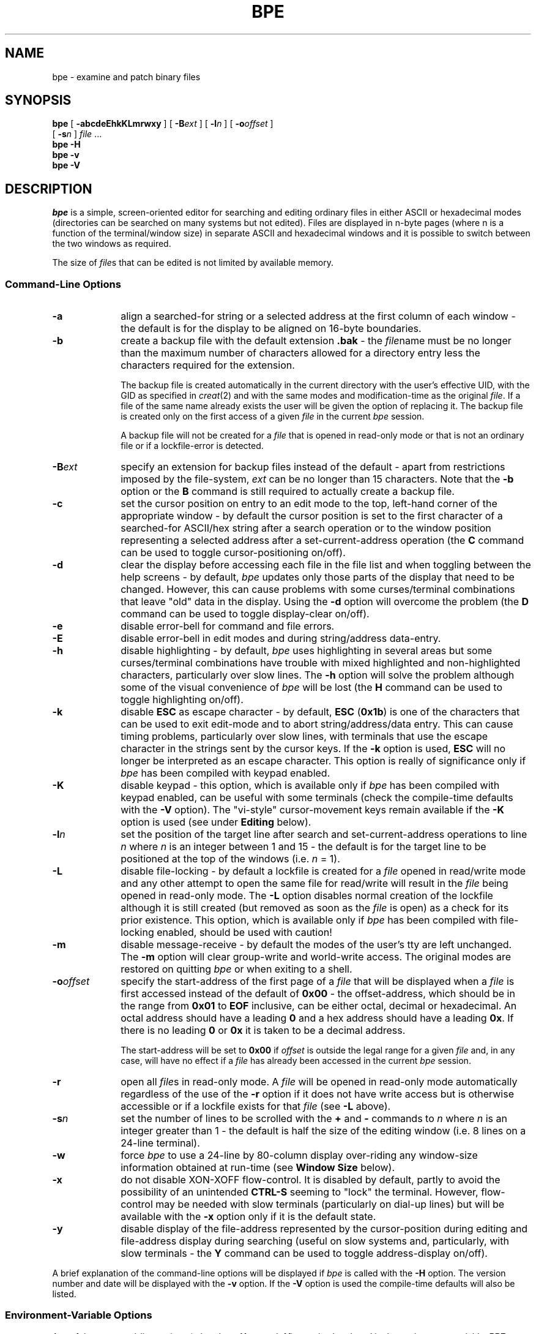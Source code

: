 .TH BPE 1 "November 09 1998" "LOCAL MANUAL"
.SH NAME
bpe - examine and patch binary files
.SH SYNOPSIS
\fBbpe\fR [ \fB\-abcdeEhkKLmrwxy\fR ] [ \fB\-B\fIext\fR ] [ \fB\-l\fIn\fR ]
[ \fB\-o\fIoffset\fR ]
.br
\ \ \ \ [ \fB\-s\fIn\fR ] \fIfile\fR ...
.br
\fBbpe \-H\fR
.br
\fBbpe \-v\fR
.br
\fBbpe \-V\fR
.SH DESCRIPTION
\fIbpe\fR is a simple, screen-oriented editor for searching and editing
ordinary files in either ASCII or hexadecimal modes (directories can be
searched on many systems but not edited). Files are displayed in n-byte
pages (where n is a function of the terminal/window size) in separate
ASCII and hexadecimal windows and it is possible to switch between the
two windows as required.
.PP
The size of \fIfile\fRs that can be edited is not limited by available memory.
.SS "Command\-Line Options"
.TP 10
\fB\-a\fR
align a searched-for string or a selected address at the first column of each
window - the default is for the display to be aligned on 16-byte boundaries.
.TP
\fB\-b\fR
create a backup file with the default extension \fB.bak\fR - the \fIfile\fRname
must be no longer than the maximum number of characters allowed for a directory
entry less the characters required for the extension.
.IP
The backup file is created automatically in the current directory with the
user's effective UID, with the GID as specified in \fIcreat\fR(2) and with the
same modes and modification-time as the original \fIfile\fR. If a file of the
same name already exists the user will be given the option of replacing it. The
backup file is created only on the first access of a given \fIfile\fR in the
current \fIbpe\fR session.
.IP
A backup file will not be created for a \fIfile\fR that is opened in read-only
mode or that is not an ordinary file or if a lockfile-error is detected.
.TP
\fB\-B\fIext\fR
specify an extension for backup files instead of the default - apart from
restrictions imposed by the file-system, \fIext\fR can be no longer than 15
characters. Note that the \fB\-b\fR option or the \fBB\fR command is still
required to actually create a backup file.
.TP
\fB\-c\fR
set the cursor position on entry to an edit mode to the top, left-hand corner
of the appropriate window - by default the cursor position is set to the first
character of a searched-for ASCII/hex string after a search operation or to the
window position representing a selected address after a set-current-address
operation (the \fBC\fR command can be used to toggle cursor-positioning
on/off).
.TP
\fB\-d\fR
clear the display before accessing each file in the file list and when toggling
between the help screens - by default, \fIbpe\fR updates only those parts of
the display that need to be changed. However, this can cause problems with some
curses/terminal combinations that leave "old" data in the display. Using the
\fB\-d\fR option will overcome the problem (the \fBD\fR command can be used to
toggle display-clear on/off).
.TP
\fB\-e\fR
disable error-bell for command and file errors.
.TP
\fB\-E\fR
disable error-bell in edit modes and during string/address data-entry.
.TP
\fB\-h\fR
disable highlighting - by default, \fIbpe\fR uses highlighting in several areas
but some curses/terminal combinations have trouble with mixed highlighted and
non-highlighted characters, particularly over slow lines. The \fB\-h\fR option
will solve the problem although some of the visual convenience of \fIbpe\fR
will be lost (the \fBH\fR command can be used to toggle highlighting on/off).
.TP
\fB\-k\fR
disable \fBESC\fR as escape character - by default, \fBESC\fR (\fB0x1b\fR) is
one of the characters that can be used to exit edit-mode and to abort
string/address/data entry. This can cause timing problems, particularly over
slow lines, with terminals that use the escape character in the strings sent by
the cursor keys. If the \fB\-k\fR option is used, \fBESC\fR will no longer be
interpreted as an escape character. This option is really of significance only
if \fIbpe\fR has been compiled with keypad enabled.
.TP
\fB\-K\fR
disable keypad - this option, which is available only if \fIbpe\fR has been
compiled with keypad enabled, can be useful with some terminals (check the
compile-time defaults with the \fB\-V\fR option). The "vi-style"
cursor-movement keys remain available if the \fB\-K\fR option is used (see
under \fBEditing\fR below).
.TP
\fB\-l\fIn\fR
set the position of the target line after search and set-current-address
operations to line \fIn\fR where \fIn\fR is an integer between 1 and 15 - the
default is for the target line to be positioned at the top of the windows (i.e.
\fIn\fR = 1).
.TP
\fB\-L\fR
disable file-locking - by default a lockfile is created for a \fIfile\fR opened
in read/write mode and any other attempt to open the same file for read/write
will result in the \fIfile\fR being opened in read-only mode. The \fB\-L\fR
option disables normal creation of the lockfile although it is still created
(but removed as soon as the \fIfile\fR is open) as a check for its prior
existence. This option, which is available only if \fIbpe\fR has been compiled
with file-locking enabled, should be used with caution!
.TP
\fB\-m\fR
disable message-receive - by default the modes of the user's tty are left
unchanged. The \fB\-m\fR option will clear group-write and world-write access.
The original modes are restored on quitting \fIbpe\fR or when exiting to a
shell.
.TP
\fB\-o\fIoffset\fR
specify the start-address of the first page of a \fIfile\fR that will be
displayed when a \fIfile\fR is first accessed instead of the default of
\fB0x00\fR - the offset-address, which should be in the range from \fB0x01\fR
to \fBEOF\fR inclusive, can be either octal, decimal or hexadecimal. An octal
address should have a leading \fB0\fR and a hex address should have a leading
\fB0x\fR. If there is no leading \fB0\fR or \fB0x\fR it is taken to be a
decimal address.
.IP
The start-address will be set to \fB0x00\fR if \fIoffset\fR is outside the
legal range for a given \fIfile\fR and, in any case, will have no effect if a
\fIfile\fR has already been accessed in the current \fIbpe\fR session.
.TP
\fB\-r\fR
open all \fIfile\fRs in read-only mode. A \fIfile\fR will be opened in
read-only mode automatically regardless of the use of the \fB\-r\fR option if
it does not have write access but is otherwise accessible or if a lockfile
exists for that \fIfile\fR (see \fB\-L\fR above).
.TP
\fB\-s\fIn\fR
set the number of lines to be scrolled with the \fB+\fR and \fB\-\fR commands
to \fIn\fR where \fIn\fR is an integer greater than 1 - the default is half the
size of the editing window (i.e. 8 lines on a 24-line terminal).
.TP
\fB\-w\fR
force \fIbpe\fR to use a 24-line by 80-column display over-riding any
window-size information obtained at run-time (see \fBWindow Size\fR below).
.TP
\fB\-x\fR
do not disable XON-XOFF flow-control. It is disabled by default, partly to
avoid the possibility of an unintended \fBCTRL\-S\fR seeming to "lock" the
terminal. However, flow-control may be needed with slow terminals (particularly
on dial-up lines) but will be available with the \fB\-x\fR option only if it is
the default state.
.TP
\fB\-y\fR
disable display of the file-address represented by the cursor-position during
editing and file-address display during searching (useful on slow systems and,
particularly, with slow terminals - the \fBY\fR command can be used to toggle
address-display on/off).
.PP
A brief explanation of the command-line options will be displayed if \fIbpe\fR
is called with the \fB\-H\fR option. The version number and date will be
displayed with the \fB\-v\fR option. If the \fB\-V\fR option is used the
compile-time defaults will also be listed.
.SS "Environment-Variable Options"
.PP
Any of the command-line options (other than \fB\-H\fR, \fB\-v\fR and \fB\-V\fR)
can also be placed in the environment variable, \fBBPE\fR, to set
user-preferred, run-time defaults and should take the form, for example,
\fBBPE=\'abcedeEhkKLmrwxyB\fIext\fB\ l\fIn\fBs\fIn\fBo\fIoffset\fB\'\fR where
\fIn\fR is an integer, \fIext\fR is the required extension for any backup files
and \fIoffset\fR is the address at which \fIfile\fR-display should start (see
\fB\-o\fR under \fBCommand-Line Options\fR for the format). Note that, if
\fBB\fR or \fBo\fR is given, \fIext\fR or \fIoffset\fR respectively must be
followed by a space and the entire argument properly-enclosed in quotes if it
is not the last option on the line. The form given is appropriate for the
Bourne and Korn shells.
.PP
Any of the \fBBPE\fR options used without a corresponding command-line option
(or vice-versa) will have the effect listed under \fBCommand-Line Options\fR.
However, an option given on the command line that is already set in \fBBPE\fR
will have its action reversed.
.PP
As an example, \fBBPE=r\fR will put \fIbpe\fR into read-only mode as a run-time
default but the use of the \fB\-r\fR command-line option will then \fIenable\fR
read/write mode.
.PP
Four exceptions to this general rule are the \fB\-B\fIext\fR,
\fB\-o\fIoffset\fR, \fB\-l\fIn\fR and \fB\-s\fIn\fR command-line options where
the strings \fIext\fR and \fIoffset\fR and the values for \fIn\fR will be used
in place of anything set in \fBBPE\fR.
.SS Buffers
\fIbpe\fR maintains three main buffers - an edit buffer, a last-write buffer
and an original-data buffer. The size of the buffers is determined by the
number of lines in the editing windows but would be 256 bytes for a "standard"
24 x 80 terminal.
.PP
The edit buffer contains the data that is displayed in the editing windows.
.PP
The last-write buffer reflects any changes that have been written to disk and
is updated at each write. It is used to restore the contents of the edit
buffer to the state that obtained before any modifications were made after the
last write. The last-write buffer's contents will be the same as that of the
original-data buffer if no write has taken place.
.PP
The original-data buffer contains the data read from the disk before any edit
session for that page where a page is defined as any editing-window-sized
segment of the \fIfile\fR. The current page is that editing-window-sized
segment contained within the buffers' boundaries.
.PP
Note, therefore, that any movement outside the current-page boundaries, i.e.
moving to another page, will change the buffers' boundaries and, therefore,
their contents.
.PP
The start-address of the current page is displayed at the top-right-hand corner
of the screen.
.PP
\fIbpe\fR also maintains buffers for each \fIfile\fR in the argument list.
Various file-attributes are saved when a \fIfile\fR is first accessed which
speeds-up operations during any subsequent access in the current \fIbpe\fR
session.
.PP
The current-page, marker, last-edited-page, last-set-current-address,
last-successfully-searched-for-string and cursor-offset addresses are also
saved for each \fIfile\fR making it possible to return to a \fIfile\fR with all
previous settings intact - including any highlighting from a search operation.
.SS "Window Size"
The window-size is determined at run time. \fIbpe\fR will attempt to use all of
the available lines (unless the \fB\-w\fR option has been used) but the
80-column width is fixed. \fIbpe\fR will abort with an error if the
window/terminal has fewer than 80 columns or if it has fewer lines than the
minimum set at compile-time (this can be checked with the \fB\-V\fR option) or
fewer than 24 lines if the \fB\-w\fR option has been used.
.PP
This version of \fIbpe\fR does not respond to a \fBSIGWINCH\fR, i.e. the display
cannot be resized dynamically.
.SS "Edit-Mode Commands"
.PD 0
.TP 15
\fBCTRL\-E\fR
toggle edit-mode - can be used after entering an edit mode with either the
\fBa\fR or \fBh\fR commands.
.TP
\fBCTRL\-V\fR
escape next edit character - allows the entry of non-printing ASCII characters
in ASCII-edit mode and of single ASCII characters in hex-edit mode.
.TP
\fBCTRL\-R\fR
redraw current screen (see below).
.TP
\fBCTRL\-X\fR
set marker [\fBa\fR to \fBz\fR] to address represented by current
cursor-position.
.TP
\fBDEL\fR
single-character undo - available only for changes that have not been written
to disk.
.TP
\fBESC\fR or \fBCTRL\-C\fR
exit edit mode and abort data-entry at any prompt in command-mode
(\fBCTRL\-D\fR can also be used - it has been included to maintain
"compatibility" with the first versions of \fIbpe\fR).
.PD
.SS "Command-Mode Commands"
.PD 0
.TP 15
\fBN\fR
move to next \fIfile\fR in arg list.
.TP
\fBP\fR
move to previous \fIfile\fR in arg list.
.TP
\fBF\fR
display/select-from \fIfile\fR list.
.TP
\fBA\fR
add file to list.
.TP
\fBE\fR
edit new file.
.TP
\fBj\fR
jump to \fIfile\fR number from arg list.
.TP
\fBJ\fR
jump to \fIfile\fR name from arg list.
.TP
\fBt\fR or \fB#\fR
toggle between two-most-recently-accessed \fIfile\fRs.
.TP
\fBT\fR
show names of two-most-recently-accessed \fIfile\fRs on status-line - the name
of the current \fIfile\fR will be highlighted.
.IP
.TP
\fBb\fR or \fBg\fR
display first page.
.TP
\fBe\fR or \fBG\fR
display last page.
.TP
\fBn\fR or \fBSPACE\fR
display next page.
.TP
\fBp\fR
display previous page.
.TP
\fBCTRL\-J\fR
scroll forward 1 line.
.TP
\fB+\fR
scroll forward 8 lines (the number of lines to be scrolled with the \fB+\fR and
\fB\-\fR commands can be set with the \fB\-s\fIn\fR option).
.TP
\fBCTRL\-K\fR
scroll back 1 line.
.TP
\fB-\fR
scroll back 8 lines.
.TP
\fBs\fR
set current address.
.TP
\fBm\fR
set marker [\fBa\fR to \fBz\fR] to the current file address.
.TP
\fBM\fR
set marker [\fBa\fR to \fBz\fR] to specific address.
.TP
\fBk\fR
clear markers.
.TP
\fBX\fR
display marker, current-page, last-edit-page, set-address, string-search and
offset addresses. Note that any legal \fIbpe\fR command can be entered at the
address-screen prompt although user-confirmation is required before quitting
\fIbpe\fR directly from the prompt.
.TP
\fB`\fR or \fB\'\fR
goto address represented by marker [\fBa\fR to \fBz\fR]
.TP
\fB@\fR
goto last set-current-address
.TP
\fBo\fR
goto \fIoffset\fR address entered on the command line.
.TP
\fBx\fR
goto start-address of last-edited page.
.IP
.TP
\fBf\fR or \fB/\fR
find ASCII string (from current address)
.TP
\fBl\fR
locate hex bytes (from current address)
.TP
\fBL\fR
goto address of last successfully-searched-for string.
.IP
.TP
\fBa\fR
edit in ASCII window.
.TP
\fBh\fR
edit in hex window.
.TP
\fBC\fR
toggle cursor-positioning on/off
.TP
\fBu\fR
undo all changes to the window-buffer that have not been written to disk.
.TP
\fBU\fR
undo changes after the window-buffer has been written to disk - this facility
is available only if the current file address has not been changed.
.TP
\fBw\fR
write modified window-buffer to disk.
.TP
\fBCTRL\-E\fR
edit last command-mode entry at the file-name, search-string and address
prompts (see under \fBCommand Editing\fR below).
.IP
.TP
\fBc\fR
clear status-line
.TP
\fBD\fR
toggle display-clear on/off
.TP
\fBH\fR
toggle highlighting on/off - any highlighting already in the display will be
removed when highlighting is turned off. Turning highlighting on will restore
any highlighting that would have been in the display had highlighting not been
off or that had been there before highlighting was turned off with the
exception of any string-search highlighting that had been removed with the
\fBr\fR command.
.TP
\fBr\fR
remove highlighting - any highlighting from a search or edit will be removed
but, in the latter case, the window-buffer contents will not be changed.
Highlighting will not be turned-off. This command will have no effect if
highlighting is off.
.TP
\fBd\fR
display highlighting - restore any highlighting that has been removed with the
\fBr\fR command. The \fBd\fR command can also be used to restore highlighting
to a searched-for-string that was removed by entering an edit mode as long as
there are no unwritten window-buffer-modifications present in the display and
the string itself has not been edited. Once again, this command will have no
effect if highlighting is turned-off.
.TP
\fBR\fR or \fBCTRL\-R\fR
redraw current screen - useful for removing mailer messages and the like. The
\fBCTRL\-R\fR form can be used from within the edit modes and during data entry
at any prompt.
.TP
\fBY\fR
toggle address-display on/off
.IP
.TP
\fBB\fR
create a backup of the current \fIfile\fR (even if it has been opened in
read-only mode) regardless of whether the \fB\-b\fR command-line option has
been used. A backup can be created only of an ordinary file.
.TP
\fBW\fR
write (part-of) the current \fIfile\fR to a new file.
.TP
\fBO\fR
show status of address-display, cursor-positioning, display-clear and
highlighting options.
.TP
\fBS\fR
show \fIfile\fR information and window-buffer, file-mod, backup, lockfile and
string-search status.
.TP
\fBV\fR
show version number.
.TP
\fBq\fR
quit bpe.
.TP
\fBQ\fR
unconditional quit.
.TP
\fB!\fR
shell-escape (no arguments accepted) - runs shell set in the \fBSHELL\fR
environment variable or defaults to /bin/sh if \fBSHELL\fR is not set.
\fBCTRL\-Z\fR can also be used to initiate a shell-escape on systems on which
job-control is not available or has been disabled.
.TP
\fB?\fR
display help screens - the help screens will, where appropriate, reflect
compile and run-time defaults. As with the \fBX\fR command, any legal \fIbpe\fR
command can be entered at the help-screen prompts although user-confirmation is
required before quitting \fIbpe\fR directly from help.
.PD
.SS "Command Editing"
Simple line-editing is available when entering string/address data at an
appropriate prompt. \fBCTRL\-H\fR (or left-arrow key if keypad is enabled) will
move backwards and \fBCTRL\-L\fR (or right-arrow key) will move forwards
through an already-entered string. \fBDEL\fR will delete the single character
before the cursor or at the cursor if at the beginning of the string. Insert
mode is always on and any legal character will be inserted before the cursor.
.PP
Entering \fBCTRL\-E\fR will retrieve any string entered previously at that
prompt and make it available for editing. A string for a particular prompt is
carried across from \fIfile\fR to \fIfile\fR.
.PP
A maximum of 63 characters can be entered at any prompt at which command
editing is available. Data-entry can be aborted by entering \fBESC\fR,
\fBCTRL\-C\fR or \fBCTRL\-D\fR.
.SS "Selecting Files"
Move through the \fIfile\fRs in the argument list with the \fBN\fR, \fBP\fR,
\fBF\fR, \fBj\fR, \fBJ\fR and \fBt\fR commands.
.PP
The \fBN\fR and \fBP\fR commands will move to the next and previous \fIfile\fRs
in the argument list respectively.
.PP
The \fBF\fR command will display a numbered list of the \fIfile\fRs with the
name of the current \fIfile\fR highlighted (or marked with square brackets if
highlighting is turned off) - select the required \fIfile\fR by number. Enter
the number of the current \fIfile\fR or \fBRETURN\fR on its own to continue
editing the current \fIfile\fR. Note that the length of the \fIfile\fR name (or
path name) in the display is limited to 19 characters - only the last 18
characters are displayed, with a leading \fB>\fR to indicate that truncation
has taken place, if the name is longer than the 19-character limit (only the
last 16 are displayed for the current \fIfile\fR if highlighting is turned
off). Note, too, that the same truncation from the left is used when necessary
for the \fIfile\fR-name display at the top-left of the screen and, when
appropriate, on the status-line.
.PP
The \fBj\fR command will prompt for a number from the \fIfile\fR list - enter
the number of the current \fIfile\fR or \fBRETURN\fR on its own to continue
editing the current \fIfile\fR. Use of this command assumes that the user has
already viewed that list and, thus, knows the number. It provides a quick
method of switching between files without having to display the full list each
time. If there are only two \fIfile\fRs in the list, the \fBj\fR command will
toggle between them.
.PP
The \fBJ\fR command will prompt for a name from the \fIfile\fR list - note that
the only names that can be used are those which were present on the
command-line when \fIbpe\fR was called or which were added with the \fBA\fR or
\fBE\fR commands. Once again, if there are only two \fIfile\fRs in the list,
the \fBJ\fR command will toggle between them.
.PP
The \fBt\fR or \fB#\fR commands will toggle between the two
most-recently-accessed \fIfile\fRs from the \fIfile\fR list. The names of the
two \fIfile\fRs, with that of the current \fIfile\fR highlighted (or marked
with square brackets if highlighting is turned off), can be shown on the
status-line with the \fBT\fR command. The commands will have no effect until at
least two \fIfile\fRs have been accessed.
.PP
The \fBA\fR or \fBE\fR commands can be used to access files not already in the
\fIfile\fR list. Both commands will prompt for a file name and add the name to
the \fIfile\fR list. The \fBE\fR command will also change the current
\fIfile\fR to the new \fIfile\fR. Note that there can be no more than 60
\fIfile\fRs in the list.
.SS "Moving Through a File"
Any of the file-position commands can be used to move through a \fIfile\fR.
.PP
The \fBs\fR command will prompt for a legal address which can be either octal,
decimal or hexadecimal. An octal address should have a leading \fB0\fR and a
hex address should have a leading \fB0x\fR. If there is no leading \fB0\fR or
\fB0x\fR it is taken to be a decimal address. Note that \fIbpe\fR defines the
first byte of a file as being at address \fB0x00\fR which may cause minor
confusion when using addresses given by some other utilities that insist that
the first byte is at \fB0x01\fR.
.PP
Several "shorthand" codes can also be used at the prompt.
.PP
A legal marker [\fBa\fR to \fBz\fR] that has already been set to an address can
be entered in response instead of an actual address, a \fBB\fR or \fBE\fR will
give the address of the beginning or the end of the \fIfile\fR respectively, a
\fBC\fR will give the start-address of the current page, a \fBG\fR will give
the start-address of the last page, an \fBL\fR will give the address of the
last successfully-search-for string, an \fBO\fR will give the \fIoffset\fR
address entered on the command line, an \fBX\fR will give the start-address of
the last-edited page, an \fBS\fR will give the address entered for the last
set-address operation and entering just a \fBRETURN\fR will give the last
address entered at that prompt (this action is duplicated by the \fB@\fR
command). The last-address string can be retrieved for editing with
\fBCTRL-E\fR but the addresses represented by previously-entered "shorthand"
codes are not available.
.PP
A set-current-address operation can be aborted during address-entry (as can any
data-entry at a prompt) by entering \fBESC\fR, \fBCTRL\-C\fR or \fBCTRL\-D\fR.
.PP
Markers can be used to store addresses to enable rapid movement through a file.
.PP
Set a marker with the \fBm\fR command followed by a valid marker-identifier
[\fBa\fR to \fBz\fR] at the prompt. The selected marker will be set to the
start-address of the current page.
.PP
Set a marker to a specific address with the \fBM\fR command followed, as
before, by a valid marker-identifier [\fBa\fR to \fBz\fR] at the marker prompt
and then a legal address or "shorthand" code (see above) at the address prompt.
.PP
A marker can be set from within an edit mode to the address represented by the
current cursor position with \fBCTRL\-X\fR
.PP
All markers can be cleared with the \fBk\fR command.
.PP
Move to the address represented by a marker with the \fB\'\fR command followed
by a valid marker-identifier [\fBa\fR to \fBz\fR] at the prompt.
.PP
Move to the address of the last successfully-searched-for string, be it hex or
ASCII, with the \fBL\fR command (see under \fBSearching\fR). The string will
be highlighted in both windows if it has not been modified since the search.
.PP
Move to the start-address of the last page that was edited with the \fBx\fR
command.
.PP
The current-page, marker, last-edited-page, last-set-current-address and
last-successfully-searched-for-string addresses are saved for each \fIfile\fR
but are not carried across from \fIfile\fR to \fIfile\fR.
.SS Editing
Enter edit mode with \fBa\fR for ASCII or \fBh\fR for hex editing.
.PP
Unless the \fB\-c\fR option has been used, the cursor will be placed at the
start of a searched-for string or at the window-position representing a
selected address. If the \fB\-c\fR option has been used or if the editing
session does not follow a search or set-current-address operation the cursor
will be placed in the upper, left-hand corner of the appropriate window.
.PP
Use the "vi-style" cursor-movement keys - \fBCTRL\-J\fR (down), \fBCTRL\-K\fR
(up), \fBCTRL\-H\fR (left), \fBCTRL\-L\fR (right) and \fBCTRL\-^\fR (home) - to
place the cursor on the byte to be changed (the arrow-keys can also be used if
\fIbpe\fR was appropriately-compiled and there is a valid
\fItermcap\fR/\fIterminfo\fR entry).
.PP
Enter a printing ASCII character, i.e. from \fB0x20\fR to \fB0x7e\fR (\fB32\fR
to \fB126\fR) inclusive, or a two-digit hex value depending on the mode.
Prefixing each character with \fBCTRL\-V\fR allows characters outside the
printing-ASCII range to be entered in ASCII-edit mode or single characters to
be entered in hex-edit mode.
.PP
Note that non-printing ASCII characters will be represented in the ASCII window
by the \fB.\fR (\fB0x2e\fR) character.
.PP
Any changes will be highlighted and will be reflected in both windows. However,
any "changes" that correspond to the last-write buffer contents will not be
highlighted.
.PP
Any single ASCII character or hexadecimal digit can be returned to its former
value with \fBDEL\fR (\fB0x7f\fR).
.PP
Exit edit mode by with \fBESC\fR or \fBCTRL\-C\fR and write the modified
window-buffer to disk with \fBw\fR.
.PP
A warning will be given if an attempt is made to move to another page, to
scroll the display, to edit another \fIfile\fR or to quit the program if the
modified edit buffer has not been written to disk. The edit buffer can be
returned to its state after the last write with the \fBu\fR command. The
\fBQ\fR command can be used to quit \fIbpe\fR unconditionally after a
user-confirmation check even if buffer-modifications exist that have not been
written to disk.
.PP
If the modified edit buffer has been written to disk the changes can still be
undone with the \fBU\fR command if the current file address, i.e. the current
page, has not been changed since the write. Any changes made to the edit
buffer after the last write to disk of that buffer will also be undone by the
\fBU\fR command. Only the page represented by the edit buffer will be
affected - any changes to other pages previously written to disk will not be
undone.
.PP
The file-modification time will be restored on exit with the \fBq\fR command or
when moving to another \fIfile\fR with any of the file-selection commands
if all changes written to disk have been undone using the \fBU\fR command.
.PP
The display can be refreshed to remove any highlighting without altering the
buffer contents with the \fBr\fR command.
.SS Searching
Search for hex data with the \fBl\fR command and a string of hex digits - a
leading \fBx\fR or \fB0\fR or a trailing \fBh\fR is not required but a leading
\fB0\fR will be added if an odd number of characters is entered. The search can
be aborted during string-entry by entering \fBESC\fR, \fBCTRL\-C\fR or
\fBCTRL\-D\fR.
.PP
To search again for the same string, enter the \fBl\fR command and press
\fBRETURN\fR - if the starting address has not been adjusted the search will
start one character past the location of the last occurrence found. The
last-searched-for-string can be edited after entering \fBCTRL-E\fR and is
carried across from \fIfile\fR to \fIfile\fR.
.PP
Search for an ASCII string with the \fBf\fR or \fB/\fR command. Enter a string
at the prompt followed by \fBRETURN\fR - once again, the previous pattern is
used if no pattern is specified. Searching is case-sensitive and proceeds as
with a hex-data search.
.PP
Searching is forward from the current file address which remains unchanged if
the string is not found. Search operations do not wrap around after
end-of-file.
.PP
Following a successful search, the display is adjusted to put the first byte of
the string in the line at the top of the screen unless the \fB\-l\fIn\fR option
has been used.
.PP
The string will be highlighted in both windows unless the \fB\-h\fR option has
been used. Any highlighting of the searched-for string will be retained
following a partial-screen scroll as long as all of the string is still in the
windows but it will be removed if another search is made. It will also be
removed when entering an edit mode to avoid confusion with the highlighting of
modified data. The \fBS\fR command can be used to check if any highlighting is
the result of a string-search.
.PP
It is possible to return to the file-address of the last
successfully-searched-for string (which is saved for each \fIfile\fR) with the
\fBL\fR command (see under \fBMoving Through a File\fR).
.SS "Backups and Copies"
For obvious reasons, it is suggested that a backup copy should be made before
patching any \fIfile\fR for which the source is not available. Backups can be
made automatically with the \fB\-b\fR command-line option or manually with the
\fBB\fR command (see above).
.PP
The current \fIfile\fR, or any part of the current \fIfile\fR, can also be
written to a new file with the \fBW\fR command.
.PP
The user will be prompted for a filename and, as before, previously-entered
strings can be used by entering just \fBRETURN\fR or by entering \fBCTRL\-E\fR
for editing. If a file of the same name already exists the user will be given
the option of replacing it, appending to it or quitting.
.PP
The user will then be prompted for the current-\fIfile\fR addresses for the
segment of the \fIfile\fR that is to be written to the new file. Enter a legal
address at each prompt (see under \fBMoving Through a File\fR for the format).
Note that, if the current page is included in the address-range, any
buffer-modifications that have not been written to disk will not be written to
the new file.
.PP
The new file will be created with the user's effective UID and GID and default
permissions.
.SS Status
The \fBS\fR command will show the following information on the status-line.
.PP
.PD 0
.TP 20
\fB[ordinary file]\fR
the \fIfile\fR being examined or patched is an ordinary file.
.TP
\fB[directory]\fR
the \fIfile\fR being examined is a directory - it will have been opened in
read-only mode even if the \fB\-r\fR option has not been used.
.TP
\fB[file-error]\fR
the \fIfile\fR does not exist, it is a zero-byte file, its permissions do not
allow access or it is a special file.
.IP
.TP
\fB[read/write]\fR
the \fIfile\fR has been opened for reading and writing (normal default).
.TP
\fB[read-only]\fR
the \fIfile\fR has been opened in read-only mode because the \fB\-r\fR option
has been used or the \fIfile\fR is a directory or a file-error or
lockfile-error has been detected.
.IP
.TP
\fB[lockfile]\fR
a lockfile has been created for the \fIfile\fR being edited - any attempt by
another user to edit the same \fIfile\fR will result in it being opened in
read-only mode.
.TP
\fB[nolockfile]\fR
no lockfile has been created either because the \fIfile\fR has been opened in
read-only mode or because the \fB\-L\fR option has been used.
.TP
\fB[lockfile exists]\fR
a lockfile for the \fIfile\fR being edited has been created by another user -
as a result, the \fIfile\fR will have been opened in read-only mode.
.TP
\fB[lockfile-error]\fR
an error was detected when attempting to create, read, write-to or delete the
lockfile.
.IP
.TP
\fB[nobackup]\fR
no backup file has been created.
.TP
\fB[backup]\fR
a backup file has been created either by use of the \fB\-b\fR option or the
\fBB\fR command.
.TP
\fB[backup-error]\fR
an error was detected when attempting to create a backup file.
.IP
.TP
\fB[nomod]\fR
no modifications have been made to the edit buffer or written to disk.
.TP
\fB[buffermod]\fR
modifications have been made to the edit buffer that have not been written to
disk.
.TP
\fB[filemod]\fR
modifications have been written to disk.
.IP
.TP
\fB[search]\fR
any highlighting in the edit windows is the result of a successful search.
.PD
.SH "ENVIRONMENT VARIABLES"
\fIbpe\fR checks the \fBBPE\fR environment variable for any default run-time
options, the \fBSHELL\fR environment variable for the default shell if the
shell escape is used and, of course, the \fBTERM\fR environment variable.
.SH DIAGNOSTICS
Self explanatory. Error messages are highlighted on the status line unless the
\fB\-h\fR option has been used - information messages are not highlighted.
.PP
Program-termination is not forced on any lseek(2), read(2) or write(2) error
but the user should take any subsequent actions with care. The \fBQ\fR command
will quit the program and avoid further disk accesses apart from any associated
with the file close.
.PP
However, program-termination is forced on any close(2) error or on other than a
permission-related error when resetting the file-modification time (if
appropriate) and the last error message is retained on the display.
.SH "RETURN VALUE"
\fIbpe\fR returns 1 on error, otherwise zero.
.SH FILES
/tmp/BPE..filename
.SH "SEE ALSO"
dd(1), dump(1), od(1)
.SH AUTHOR
v1.1 written by Andreas Pleschutznig, Teichhofweg 2, 8044 Graz, Austria 
(andy@mssx.uucp)
.br
Contributions by maart@cs.vu.nl
.br
v1.2 features added by Bill Davidsen, Box 8 KW-C206, Schenectady, NY 12345
.br
v1.3 features added by andy@mssx.uucp, davidsen@crdos1.uucp and jon@joblab and
integrated by davidsen@crdos1.uucp
.br
v1.[1-3] bug-fixes, v1.4[0-8] and v2.00.nn rewrites/features-added and man page
written by Ralphe Neill (ran@dgs.monash.edu.au)
.SH BUGS
This version of \fIbpe\fR does not respond to a \fBSIGWINCH\fR signal.
.PP
The help, marker/address and file-list screens assume a 24-line by 80-column
display and are not adjusted if the display has fewer than 24 lines.
.PP
The maximum number of characters that can be entered at any prompt where
command editing is allowed is limited to 63.
.PP
Initial write-accessibility checks use the \fIaccess\fR(2) system-call - this
could lead to problems in some circumstances.
.PP
The naming convention used for lockfiles could lead to ambiguities with
similarly-named \fIfile\fRs. The first n - 4 characters of the \fIfile\fRname
are used for part of the lockfile name where n is the maximum number of
characters allowed for a filename. The \fB\-L\fR option can be used to overcome
the problem, should it arise, but it should be used with caution (see under
\fBCommand\-Line Options\fR above).
.PP
Lockfile-operation cannot be relied on when editing files under NFS.
.PP
Some versions of \fIcurses\fR(3X) do not check the \fBTERMCAP\fR or
\fBTERMINFO\fR environment variables making it impossible to use "custom"
terminal definitions.
.PP
This version of \fIbpe\fR cannot be used with special files.
